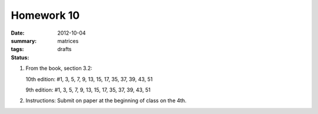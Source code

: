 Homework 10 
###########

:date: 2012-10-04
:summary: 
:tags: matrices
:status: drafts


1. From the book, section 3.2:

   10th edition: #1, 3, 5, 7, 9, 13, 15, 17, 35, 37, 39, 43, 51

   9th edition: #1, 3, 5, 7, 9, 13, 15, 17, 35, 37, 39, 43, 51

2. Instructions: Submit on paper at the beginning of class on the 4th.


